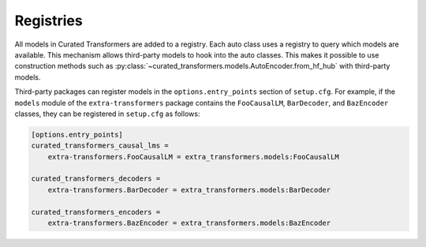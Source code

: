 Registries
==========

All models in Curated Transformers are added to a registry. Each auto class uses
a registry to query which models are available. This mechanism allows
third-party models to hook into the auto classes. This makes it possible to use
construction methods such as
:py:class:`~curated_transformers.models.AutoEncoder.from_hf_hub` with third-party
models.

Third-party packages can register models in the ``options.entry_points`` section
of ``setup.cfg``. For example, if the ``models`` module of the
``extra-transformers`` package contains the ``FooCausalLM``, ``BarDecoder``, and
``BazEncoder`` classes, they can be registered in ``setup.cfg`` as follows:

.. code-block:: ini

   [options.entry_points]
   curated_transformers_causal_lms =
       extra-transformers.FooCausalLM = extra_transformers.models:FooCausalLM

   curated_transformers_decoders =
       extra-transformers.BarDecoder = extra_transformers.models:BarDecoder

   curated_transformers_encoders =
       extra-transformers.BazEncoder = extra_transformers.models:BazEncoder
